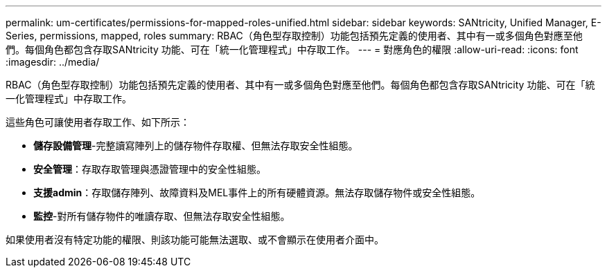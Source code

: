 ---
permalink: um-certificates/permissions-for-mapped-roles-unified.html 
sidebar: sidebar 
keywords: SANtricity, Unified Manager, E-Series, permissions, mapped, roles 
summary: RBAC（角色型存取控制）功能包括預先定義的使用者、其中有一或多個角色對應至他們。每個角色都包含存取SANtricity 功能、可在「統一化管理程式」中存取工作。 
---
= 對應角色的權限
:allow-uri-read: 
:icons: font
:imagesdir: ../media/


[role="lead"]
RBAC（角色型存取控制）功能包括預先定義的使用者、其中有一或多個角色對應至他們。每個角色都包含存取SANtricity 功能、可在「統一化管理程式」中存取工作。

這些角色可讓使用者存取工作、如下所示：

* *儲存設備管理*-完整讀寫陣列上的儲存物件存取權、但無法存取安全性組態。
* *安全管理*：存取存取管理與憑證管理中的安全性組態。
* *支援admin*：存取儲存陣列、故障資料及MEL事件上的所有硬體資源。無法存取儲存物件或安全性組態。
* *監控*-對所有儲存物件的唯讀存取、但無法存取安全性組態。


如果使用者沒有特定功能的權限、則該功能可能無法選取、或不會顯示在使用者介面中。
